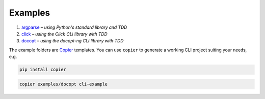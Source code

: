 Examples
========

#. `argparse <argparse>`__ – *using Python's standard library and TDD*
#. `click <click>`__ – *using the Click CLI library with TDD*
#. `docopt <docopt>`__ – *using the docopt-ng CLI library with TDD*

The example folders are `Copier <https://copier.readthedocs.io/>`_ templates.
You can use ``copier`` to generate a working CLI project suiting your needs,
e.g.

.. code-block:: console

    pip install copier

.. code-block:: console

    copier examples/docopt cli-example
